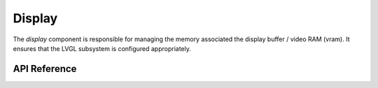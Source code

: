 Display
*******

The `display` component is responsible for managing the memory associated the
display buffer / video RAM (vram). It ensures that the LVGL subsystem is
configured appropriately.

.. ---------------------------- API Reference ----------------------------------

API Reference
-------------

.. include-build-file:: inc/display.inc
